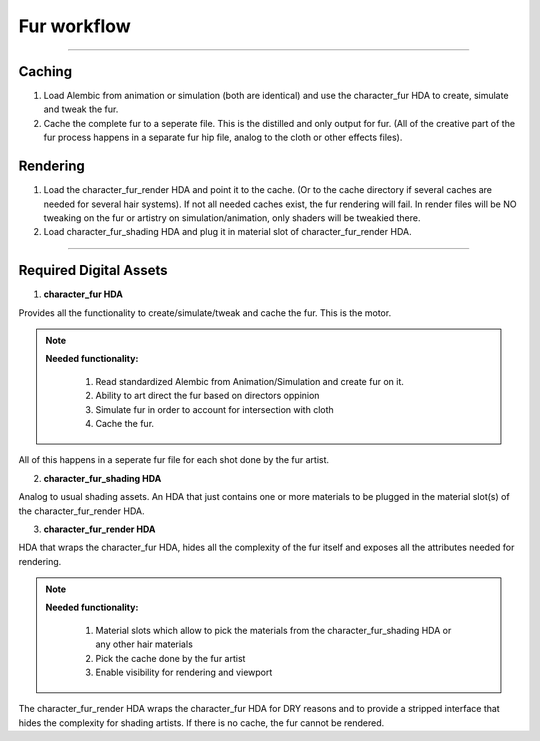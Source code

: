


.. _fur_hda_setup:

.. 
	Guide to how we want to try to organize the fur workflow and HDAs.







Fur workflow
=============


----------------------------------



Caching
-----------------

#. Load Alembic from animation or simulation (both are identical) and use the character_fur HDA to create, simulate and tweak the fur.

#. Cache the complete fur to a seperate file. This is the distilled and only output for fur. (All of the creative part of the fur process happens in a separate fur hip file, analog to the cloth or other effects files).




Rendering
-----------------


#. Load the character_fur_render HDA and point it to the cache. (Or to the cache directory if several caches are needed for several hair systems). If not all needed caches exist, the fur rendering will fail. In render files will be NO tweaking on the fur or artistry on simulation/animation, only shaders will be tweakied there.

#. Load character_fur_shading HDA and plug it in material slot of character_fur_render HDA.






----------------------------------






Required Digital Assets
----------------------------------


1. **character_fur HDA**

Provides all the functionality to create/simulate/tweak and cache the fur. This is the motor.


.. note::

	**Needed functionality:**
		
		#. Read standardized Alembic from Animation/Simulation and create fur on it.
		#. Ability to art direct the fur based on directors oppinion
		#. Simulate fur in order to account for intersection with cloth
		#. Cache the fur.

All of this happens in a seperate fur file for each shot done by the fur artist.


2. **character_fur_shading HDA**

Analog to usual shading assets. An HDA that just contains one or more materials to be plugged in the material slot(s) of the character_fur_render HDA.


3. **character_fur_render HDA**

HDA that wraps the character_fur HDA, hides all the complexity of the fur itself and exposes all the attributes needed for rendering.

.. note::

	**Needed functionality:**
		
		#. Material slots which allow to pick the materials from the character_fur_shading HDA or any other hair materials
		#. Pick the cache done by the fur artist
		#. Enable visibility for rendering and viewport

The character_fur_render HDA wraps the character_fur HDA for DRY reasons and to provide a stripped interface that hides the complexity for shading artists.
If there is no cache, the fur cannot be rendered.







